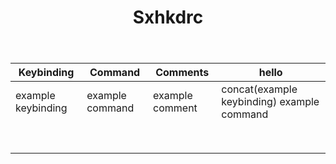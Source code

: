 #+TITLE: Sxhkdrc

| Keybinding         | Command         | Comments        | hello                                      |
|--------------------+-----------------+-----------------+--------------------------------------------|
| example keybinding | example command | example comment | concat(example keybinding) example command |
|                    |                 |                 |                                            |
|                    |                 |                 |                                            |
|                    |                 |                 |                                            |
|                    |                 |                 |                                            |
|                    |                 |                 |                                            |
|                    |                 |                 |                                            |
|                    |                 |                 |                                            |
|                    |                 |                 |                                            |
